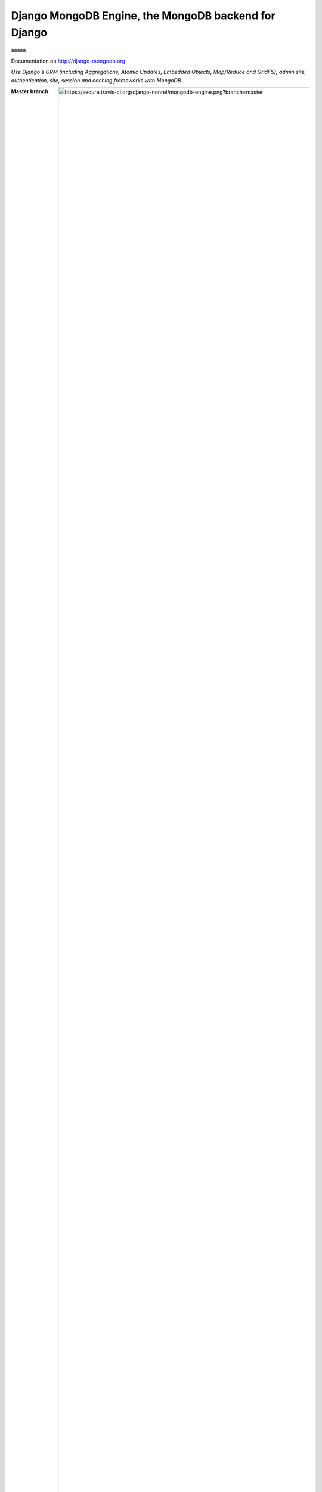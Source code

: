 Django MongoDB Engine, the MongoDB backend for Django
=====================================================

aaaaa

Documentation on http://django-mongodb.org

*Use Django's ORM (including Aggregations, Atomic Updates, Embedded Objects,
Map/Reduce and GridFS), admin site, authentication, site, session and caching
frameworks with MongoDB.*

:Master branch: .. image:: https://secure.travis-ci.org/django-nonrel/mongodb-engine.png?branch=master
:Develop branch: .. image:: https://secure.travis-ci.org/django-nonrel/mongodb-engine.png?branch=develop


Contributing
------------
You are highly encouraged to participate in the development, simply use
GitHub's fork/pull request system.
If you don't like GitHub (for some reason) you're welcome
to send regular patches to the mailing list.

:Web site: http://django-mongodb.org/
:Mailing list: http://groups.google.com/group/django-non-relational
:Bug tracker: https://github.com/django-mongodb-engine/mongodb-engine/issues/
:PyPI: http://pypi.python.org/pypi/django-mongodb-engine/
:License: 2-clause BSD
:Keywords: django, mongodb, orm, nosql, database, python
